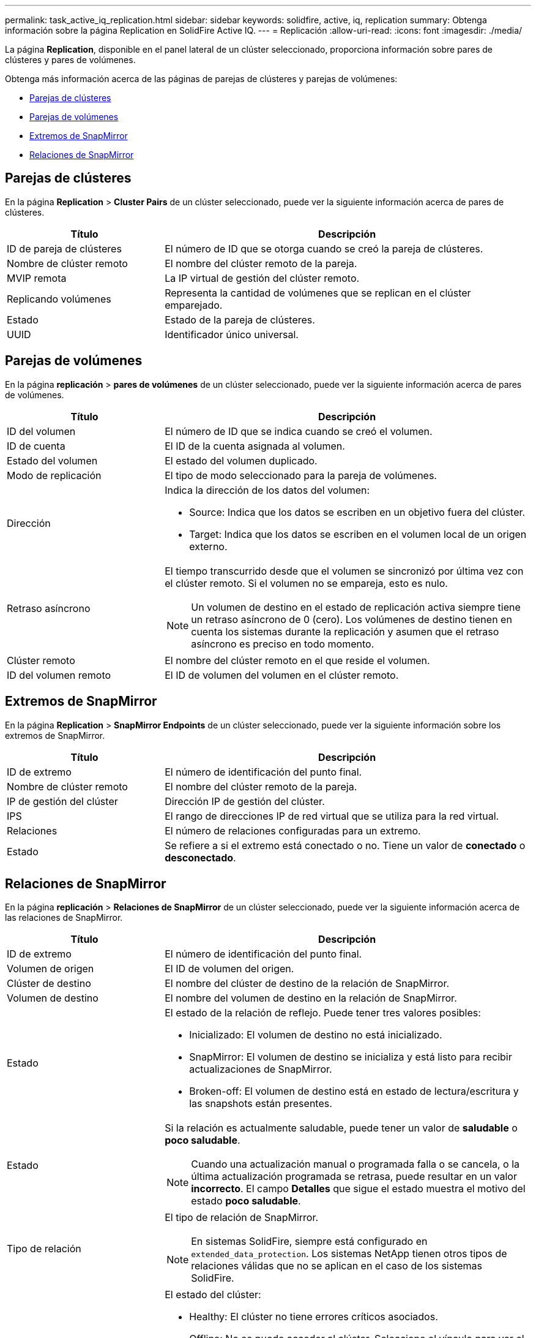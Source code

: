 ---
permalink: task_active_iq_replication.html 
sidebar: sidebar 
keywords: solidfire, active, iq, replication 
summary: Obtenga información sobre la página Replication en SolidFire Active IQ. 
---
= Replicación
:allow-uri-read: 
:icons: font
:imagesdir: ./media/


[role="lead"]
La página *Replication*, disponible en el panel lateral de un clúster seleccionado, proporciona información sobre pares de clústeres y pares de volúmenes.

Obtenga más información acerca de las páginas de parejas de clústeres y parejas de volúmenes:

* <<cluster_pairs,Parejas de clústeres>>
* <<volume_pairs,Parejas de volúmenes>>
* <<snapmirror_endpoints,Extremos de SnapMirror>>
* <<snapmirror_relationships,Relaciones de SnapMirror>>




== Parejas de clústeres

En la página *Replication* > *Cluster Pairs* de un clúster seleccionado, puede ver la siguiente información acerca de pares de clústeres.

[cols="30,70"]
|===
| Título | Descripción 


| ID de pareja de clústeres | El número de ID que se otorga cuando se creó la pareja de clústeres. 


| Nombre de clúster remoto | El nombre del clúster remoto de la pareja. 


| MVIP remota | La IP virtual de gestión del clúster remoto. 


| Replicando volúmenes | Representa la cantidad de volúmenes que se replican en el clúster emparejado. 


| Estado | Estado de la pareja de clústeres. 


| UUID | Identificador único universal. 
|===


== Parejas de volúmenes

En la página *replicación* > *pares de volúmenes* de un clúster seleccionado, puede ver la siguiente información acerca de pares de volúmenes.

[cols="30,70"]
|===
| Título | Descripción 


| ID del volumen | El número de ID que se indica cuando se creó el volumen. 


| ID de cuenta | El ID de la cuenta asignada al volumen. 


| Estado del volumen | El estado del volumen duplicado. 


| Modo de replicación | El tipo de modo seleccionado para la pareja de volúmenes. 


| Dirección  a| 
Indica la dirección de los datos del volumen:

* Source: Indica que los datos se escriben en un objetivo fuera del clúster.
* Target: Indica que los datos se escriben en el volumen local de un origen externo.




| Retraso asíncrono  a| 
El tiempo transcurrido desde que el volumen se sincronizó por última vez con el clúster remoto. Si el volumen no se empareja, esto es nulo.


NOTE: Un volumen de destino en el estado de replicación activa siempre tiene un retraso asíncrono de 0 (cero). Los volúmenes de destino tienen en cuenta los sistemas durante la replicación y asumen que el retraso asíncrono es preciso en todo momento.



| Clúster remoto | El nombre del clúster remoto en el que reside el volumen. 


| ID del volumen remoto | El ID de volumen del volumen en el clúster remoto. 
|===


== Extremos de SnapMirror

En la página *Replication* > *SnapMirror Endpoints* de un clúster seleccionado, puede ver la siguiente información sobre los extremos de SnapMirror.

[cols="30,70"]
|===
| Título | Descripción 


| ID de extremo | El número de identificación del punto final. 


| Nombre de clúster remoto | El nombre del clúster remoto de la pareja. 


| IP de gestión del clúster | Dirección IP de gestión del clúster. 


| IPS | El rango de direcciones IP de red virtual que se utiliza para la red virtual. 


| Relaciones | El número de relaciones configuradas para un extremo. 


| Estado | Se refiere a si el extremo está conectado o no. Tiene un valor de *conectado* o *desconectado*. 
|===


== Relaciones de SnapMirror

En la página *replicación* > *Relaciones de SnapMirror* de un clúster seleccionado, puede ver la siguiente información acerca de las relaciones de SnapMirror.

[cols="30,70"]
|===
| Título | Descripción 


| ID de extremo | El número de identificación del punto final. 


| Volumen de origen | El ID de volumen del origen. 


| Clúster de destino | El nombre del clúster de destino de la relación de SnapMirror. 


| Volumen de destino | El nombre del volumen de destino en la relación de SnapMirror. 


| Estado  a| 
El estado de la relación de reflejo. Puede tener tres valores posibles:

* Inicializado: El volumen de destino no está inicializado.
* SnapMirror: El volumen de destino se inicializa y está listo para recibir actualizaciones de SnapMirror.
* Broken-off: El volumen de destino está en estado de lectura/escritura y las snapshots están presentes.




| Estado  a| 
Si la relación es actualmente saludable, puede tener un valor de *saludable* o *poco saludable*.


NOTE: Cuando una actualización manual o programada falla o se cancela, o la última actualización programada se retrasa, puede resultar en un valor *incorrecto*. El campo *Detalles* que sigue el estado muestra el motivo del estado *poco saludable*.



| Tipo de relación  a| 
El tipo de relación de SnapMirror.


NOTE: En sistemas SolidFire, siempre está configurado en `extended_data_protection`. Los sistemas NetApp tienen otros tipos de relaciones válidas que no se aplican en el caso de los sistemas SolidFire.



| Estado  a| 
El estado del clúster:

* Healthy: El clúster no tiene errores críticos asociados.
* Offline: No se puede acceder al clúster. Seleccione el vínculo para ver el registro de errores.
* Error: Existen errores asociados con este clúster. Seleccione el vínculo para ver el registro de errores.




| Detalles | Información que ayuda a identificar la relación de SnapMirror. 
|===


== Obtenga más información

* https://www.netapp.com/support-and-training/documentation/["Documentación de productos de NetApp"^]
* https://docs.netapp.com/us-en/ontap/element-replication/index.html["Replicación entre software de NetApp Element y ONTAP"^]

